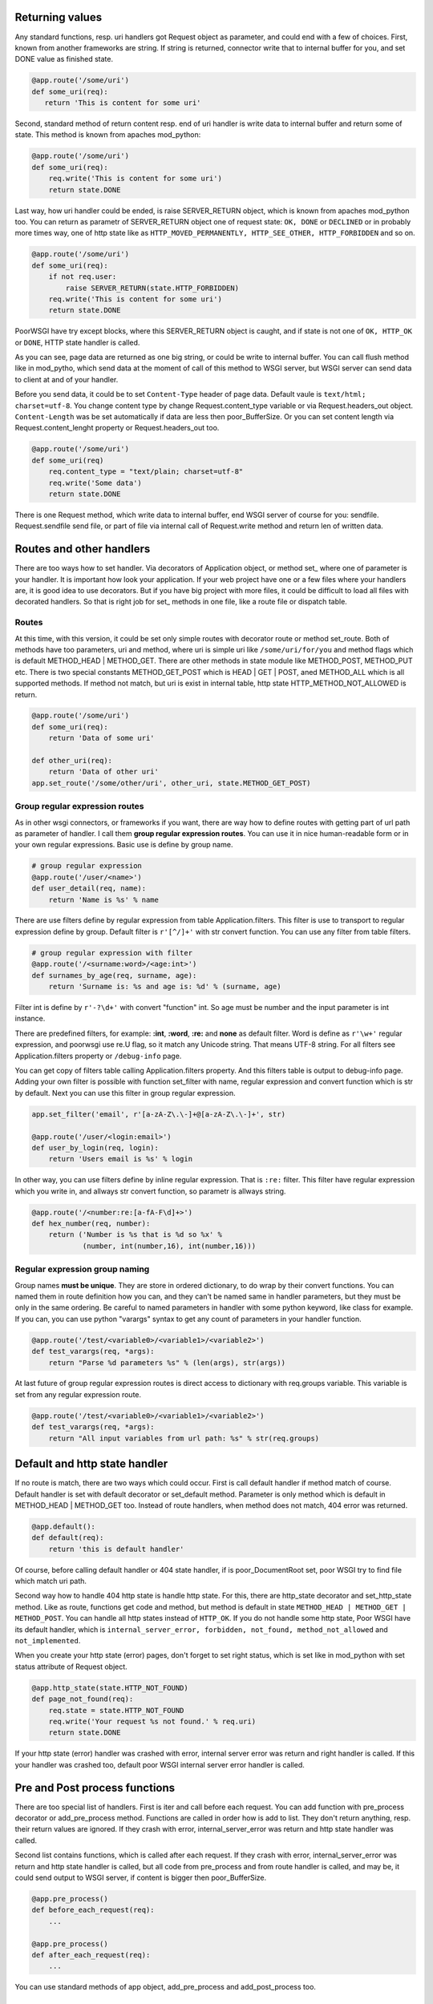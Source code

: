 Returning values
----------------
Any standard functions, resp. uri handlers got Request object as parameter,
and could end with a few of choices. First, known from another frameworks are
string. If string is returned, connector write that to internal buffer for
you, and set DONE value as finished state.

.. code:: python

   @app.route('/some/uri')
   def some_uri(req):
      return 'This is content for some uri'

Second, standard method of return content resp. end of uri handler is write
data to internal buffer and return some of state. This method is known from
apaches mod_python:

.. code:: python

    @app.route('/some/uri')
    def some_uri(req):
        req.write('This is content for some uri')
        return state.DONE

Last way, how uri handler could be ended, is raise SERVER_RETURN object,
which is known from apaches mod_python too. You can return as parametr of
SERVER_RETURN object one of request state: ``OK, DONE`` or ``DECLINED``
or in probably more times way, one of http state like as
``HTTP_MOVED_PERMANENTLY, HTTP_SEE_OTHER, HTTP_FORBIDDEN`` and so on.

.. code:: python

    @app.route('/some/uri')
    def some_uri(req):
        if not req.user:
            raise SERVER_RETURN(state.HTTP_FORBIDDEN)
        req.write('This is content for some uri')
        return state.DONE

PoorWSGI have try except blocks, where this SERVER_RETURN object is caught,
and if state is not one of ``OK, HTTP_OK`` or ``DONE``, HTTP state handler is
called.

As you can see, page data are returned as one big string, or could be write to
internal buffer. You can call flush method like in mod_pytho, which send data
at the moment of call of this method to WSGI server, but WSGI server can send
data to client at and of your handler.

Before you send data, it could be to set ``Content-Type`` header of page data.
Default vaule is ``text/html; charset=utf-8``. You change content type by
change Request.content_type variable or via Request.headers_out object.
``Content-Length`` was be set automatically if data are less then
poor_BufferSize. Or you can set content length via Request.content_lenght
property or Request.headers_out too.

.. code:: python

    @app.route('/some/uri')
    def some_uri(req)
        req.content_type = "text/plain; charset=utf-8"
        req.write('Some data')
        return state.DONE

There is one Request method, which write data to internal buffer, end WSGI
server of course for you: sendfile. Request.sendfile send file, or part of
file via internal call of Request.write method and return len of written data.

Routes and other handlers
-------------------------
There are too ways how to set handler. Via decorators of Application object, or
method set\_ where one of parameter is your handler. It is important how look
your application. If your web project have one or a few files where your
handlers are, it is good idea to use decorators. But if you have big project
with more files, it could be difficult to load all files with decorated
handlers. So that is right job for set\_ methods in one file, like a route file
or dispatch table.

Routes
~~~~~~
At this time, with this version, it could be set only simple routes with
decorator route or method set_route. Both of methods have too parameters, uri
and method, where uri is simple uri like ``/some/uri/for/you`` and method flags
which is default METHOD_HEAD | METHOD_GET. There are other methods in state
module like METHOD_POST, METHOD_PUT etc. There is two special constants
METHOD_GET_POST which is HEAD | GET | POST, aned METHOD_ALL which is all
supported methods. If method not match, but uri is exist in internal table,
http state HTTP_METHOD_NOT_ALLOWED is return.

.. code:: python

    @app.route('/some/uri')
    def some_uri(req):
        return 'Data of some uri'

    def other_uri(req):
        return 'Data of other uri'
    app.set_route('/some/other/uri', other_uri, state.METHOD_GET_POST)

Group regular expression routes
~~~~~~~~~~~~~~~~~~~~~~~~~~~~~~~
As in other wsgi connectors, or frameworks if you want, there are way how to
define routes with getting part of url path as parameter of handler. I call
them **group regular expression routes**. You can use it in nice human-readable
form or in your own regular expressions. Basic use is define by group name.

.. code:: python

    # group regular expression
    @app.route('/user/<name>')
    def user_detail(req, name):
        return 'Name is %s' % name

There are use filters define by regular expression from table
Application.filters. This filter is use to transport to regular expression
define by group. Default filter is ``r'[^/]+'`` with str convert function. You
can use any filter from table filters.

.. code:: python

    # group regular expression with filter
    @app.route('/<surname:word>/<age:int>')
    def surnames_by_age(req, surname, age):
        return 'Surname is: %s and age is: %d' % (surname, age)

Filter int is define by ``r'-?\d+'`` with convert "function" int. So age must be
number and the input parameter is int instance.

There are predefined filters, for example: **:int**, **:word**, **:re:** and
**none** as default filter. Word is define as ``r'\w+'`` regular expression,
and poorwsgi use re.U flag, so it match any Unicode string. That means UTF-8
string. For all filters see Application.filters property or ``/debug-info`` page.

You can get copy of filters table calling Application.filters property. And this
filters table is output to debug-info page. Adding your own filter is possible
with function set_filter with name, regular expression and convert function
which is str by default. Next you can use this filter in group regular
expression.

.. code:: python

    app.set_filter('email', r'[a-zA-Z\.\-]+@[a-zA-Z\.\-]+', str)

    @app.route('/user/<login:email>')
    def user_by_login(req, login):
        return 'Users email is %s' % login

In other way, you can use filters define by inline regular expression. That is
``:re:`` filter. This filter have regular expression which you write in, and
allways str convert function, so parametr is allways string.

.. code:: python

    @app.route('/<number:re:[a-fA-F\d]+>')
    def hex_number(req, number):
        return ('Number is %s that is %d so %x' %
                (number, int(number,16), int(number,16)))

Regular expression group naming
~~~~~~~~~~~~~~~~~~~~~~~~~~~~~~~
Group names **must be unique**. They are store in ordered dictionary, to do wrap
by their convert functions. You can named them in route definition how you can,
and they can't be named same in handler parameters, but they must be only in the
same ordering. Be careful to named parameters in handler with some python
keyword, like class for example. If you can, you can use python "varargs" syntax
to get any count of parameters in your handler function.

.. code:: python

    @app.route('/test/<variable0>/<variable1>/<variable2>')
    def test_varargs(req, *args):
        return "Parse %d parameters %s" % (len(args), str(args))

At last future of group regular expression routes is direct access to dictionary
with req.groups variable. This variable is set from any regular expression
route.

.. code:: python

    @app.route('/test/<variable0>/<variable1>/<variable2>')
    def test_varargs(req, *args):
        return "All input variables from url path: %s" % str(req.groups)

Default and http state handler
------------------------------
If no route is match, there are two ways which could occur. First is call
default handler if method match of course. Default handler is set with default
decorator or set_default method. Parameter is only method which is default in
METHOD_HEAD | METHOD_GET too. Instead of route handlers, when method does not
match, 404 error was returned.

.. code:: python

    @app.default():
    def default(req):
        return 'this is default handler'

Of course, before calling default handler or 404 state handler, if is
poor_DocumentRoot set, poor WSGI try to find file which match uri path.

Second way how to handle 404 http state is handle http state. For this, there
are http_state decorator and set_http_state method. Like as route, functions
get code and method, but method is default in state ``METHOD_HEAD | METHOD_GET
| METHOD_POST``. You can handle all http states instead of ``HTTP_OK``. If you
do not handle some http state, Poor WSGI have its default handler, which is
``internal_server_error, forbidden, not_found, method_not_allowed`` and
``not_implemented``.

When you create your http state (error) pages, don't forget to set right
status, which is set like in mod_python with set status attribute of Request
object.

.. code:: python

    @app.http_state(state.HTTP_NOT_FOUND)
    def page_not_found(req):
        req.state = state.HTTP_NOT_FOUND
        req.write('Your request %s not found.' % req.uri)
        return state.DONE

If your http state (error) handler was crashed with error, internal server
error was return and right handler is called. If this your handler was crashed
too, default poor WSGI internal server error handler is called.

Pre and Post process functions
------------------------------
There are too special list of handlers. First is iter and call before each
request. You can add function with pre_process decorator or add_pre_process
method. Functions are called in order how is add to list. They don't return
anything, resp. their return values are ignored. If they crash with error,
internal_server_error was return and http state handler was called.

Second list contains functions, which is called after each request. If they
crash with error, internal_server_error was return and http state handler is
called, but all code from pre_process and from route handler is called, and
may be, it could send output to WSGI server, if content is bigger then
poor_BufferSize.

.. code:: python

    @app.pre_process()
    def before_each_request(req):
        ...

    @app.pre_process()
    def after_each_request(req):
        ...

You can use standard methods of app object, add_pre_process and
add_post_process too.

Request variables
-----------------
PoorWSGI has two extra classes for get arguments. From request uri, typical
for GET method and from request body, typical for POST method.ore details. If
this automatic parsing is disabled, a EmptyForm class is use.

**Application.auto_args**

If auto_args is set to ``True``, which is default, Request object parse input
arguments from request uri at initialisation. There will be ``args`` variable in
Request object, which is instance of ``Args`` class. If you want to off this
functionality, set this property to ``False``.

**Application.auto_form**

If auto_form is set to ``True``, which is default, Request object parse input
arguments from request body at initialisation when request type is POST, PUT
or PATCH. There will be ``form`` variable which is instance of FieldStorage
class. If you want to off this functionality, set this property to ``False``.

You must do it, if you want to set your own file_callback for
poorwsgi. FieldStorage.

**Application.auto_json**

If it is True (default), method is POST, PUT or PATCH and requset content type
is application/json, than Request object do automatic parsing request body to
json dict variable.

**Application.keep_blank_values**

This property is set for input parameters to automatically calling Args and
FieldStorage classes, when auto_args resp. auto_form is set. By default this
property is set to ``0``. If it set to ``1``, blank values should be interpret
as empty strings.

**Application.strict_parsing**

This property is set for input parameter to automatically calling Args and
FieldStorage classes. when auto_args resp. auto_form is set. By default this
variable is set to ``0``. If is set to ``1``, ValueError exception
could raise on parsing error. I'm sure, that you never want to set this
variable to ``1``. If so, use it in your own parsing.

.. code:: python

    app.auto_form = False
    app.auto_args = False
    app.strict_parsing = 1

    @app.pre_process()
    def auto_form_and_args(req):
        """ This is own implementation of req.form and req.args paring """

        try:
            req.args = request.Args(req,
                                    keep_blank_values=app.keep_blank_values,
                                    strict_parsing=app.strict_parsing)
        except Exception as e:
            req.log_error("Bad request uri: %s", e)

        if req.method_number == state.METHOD_POST:
            try:
                req.form = request.FieldStorage(
                    req,
                    keep_blank_values=app.keep_blank_values,
                    strict_parsing=app.strict_parsing)
            except Exception as e:
                req.log_error("Bad request body: %s", e)

Automatic convert to string
~~~~~~~~~~~~~~~~~~~~~~~~~~~
As variables from uri, gets with group regular expression routes, which must
be string to right working regular expression. All other input variables
are string by default. You can call get method on each class with your convert
function of course.

Request uri arguments
~~~~~~~~~~~~~~~~~~~~~
Request uri arguments are stored to Args class, define in poorwsgi.request
module. Args is dict base class, with interface compatible methods getfirst
and getlist. You can access to variables with args parameters at all time when
poor_AutoArgs is set to On, which is default.

.. code:: python

    @app.route('/test/get')
    def test_get(req)
        name = req.args.getfirst('name')
        colors = req.args.getlist('color', fce=int)
        return "Get arguments are %s" % str(req.args)

If no arguments are parsed, or if poor_AutoArgs is set to Off, req.args is
EmptyForm instance, which is dict base class too with both of methods.

Request body arguments
~~~~~~~~~~~~~~~~~~~~~~
Request body areguments are stored to FieldStorage class, define in
poorwsgi.request module. This class is based on FieldStorage from standard
cgi module. And variables are parsed every time, when poor_AutoForm is set to
On, which is default and request method is POST, PUT or PATCH. You can call it
on any other methods of course, but it must exist wsgi.input in request
environment from wsgi server.

req.form instance is create with poor_KeepBlankValues and poor_StrictParsing
variables as Args class is create, but FieldStorage have file_callback
variable, which is configurable by XXX.

.. code:: python

    @app.route('/test/post', methods = state.METHOD_GET_POST)
    def test_post(req)
        id = req.args.getfirst('id', 0, int) # id is get from request uri and it
                                             # is convert to number with zero
                                             # as default
        name = req.form.getfirst('name')
        colors = req.form.getlist('color', fce=int)
        return "Post arguments for id are %s" % (id, str(req.args))

As like Args class, if poor_AutoForm is set to Off, or if method is no POST,
PUT or PATCH, req.form is EmptyForm is instance instead of FieldStorage.

JSON request
~~~~~~~~~~~~
In the first place JSON request are from AJAX. There are automatic JSON
parsing in Request object, which parse request body to JSON variable. This
parsing starts only when Application.auto_json variable is set to True (default)
and if content type of POST, PUT or PATCH request is application/json.
Then request body is parsed to json property.

.. code:: python

    import json

    @app.route('/test/json',
               methods=state.METHOD_POST | state.METHOD_PUT | state.METHOD_PATCH)
    def test_json(req):
        for key, val in req.json.items():
            req.error_log('%s: %v' % (key, str(val)))

        req.content_type = 'application/json'
        return json.dumps({'Status': '200', 'Message': 'Ok'})

JQuery AJAX request could look like this:

.. code:: js

    $.ajax({ url: '/test/json',
             type: 'put',
             accepts : {json: 'application/json', html: 'text/html'},
             contentType: 'application/json',
             dataType: 'json',
             data: JSON.stringify({'test': 'Test message',
                                   'count': 42, 'note': null}),
             success: function(data){
                console.log(data);
             },
             error: function(xhr, status, http_status){
                    console.error(status);
                    console.error(http_status);
             }
    });

File uploading
--------------
By default, pythons FieldStorage, so poorwsgi.FieldStorage too, store files
somewhere to /tmp dictionary. This works in FieldStorage, which calls
TemporaryFile. Uploaded files are accessible like another form variables, but.

Any variables from FieldStorage is accessible with __getitem__ method. So you
can get variable by {req.form[key]}, which gets FieldStorage instance. This
instance have some another variables, which you can test, what type of
variable is.

.. code:: python

    @app.route('/test/upload', methods = state.METHOD_GET_POST)
    def test_upload(req):
        # store file from upload variable to my_file_storage file
        if 'upload' in req.form and req.form['upload'].filename:
            with open('my_file_storage', 'w+b') as f:
                f.write(req.form['upload'].file.read())

Your own file callback
~~~~~~~~~~~~~~~~~~~~~~
Sometimes, you want to use your own file_callback, because you don't want to
use TemporaryFile as storage for this upload files. You can do it with simple
adding {file} class. But if you want to do in Python 3.x, you must add
io.FileIO class, cause file class not exist in Python 3.x.

.. code:: python

    from poorwsgi import Application, state, request
    from sys import version_info

    if version_info.major >= 3:
        from io import FileIO
        file = FileIO

    app = Application('test')

    # disable automatic request body parsing - IMPORTANT !
    app.auto_form = False

    @app.pre_process()
    def auto_form(req):
        if req.method_number == state.METHOD_POST:
            # store upload files permanently with their right file names
            req.form = request.FieldStorage(
                req,
                keep_blank_values=app.keep_blank_values,
                strict_parsing=app.strict_parsing,
                file_callback=file)

As you can see, this example works, but it is so bad solution of your problem.
Little bit better solution will be, if you store files only if exist and only
to special separate dictionary, which could be configurable. That you need use
factory to create file_callback.

.. code:: python

    from poorwsgi import Application, state, request
    from sys import version_info

    if version_info.major >= 3:
        from io import FileIO
        file = FileIO

    app = Application('test')

    class Storage(file):
        def __init__(self, directory, filename):
            self.path = directory + '/' + filename
            if os.access(self.path, os.F_OK):
                raise Exception("File %s exist yet" % filename)
            super(Storage, self).__init__(self.path, 'w+b')

    class StorageFactory:
        def __init__(self, directory):
            self.directory = directory
            if not os.access(directory, os.R_OK):
                os.mkdir(directory)

        def create(self, filename):
            return Storage(self.directory, filename)

    # disable automatic request body parsing - IMPORTANT !
    app.auto_form = False

    @app.pre_process()
    def auto_form(req):
        """ Own implementation of req.form paring before any POST request
            with own file_callback.
        """
        if req.method_number == state.METHOD_POST:
            factory = StorageFactory('./upload')
            try:
                req.form = request.FieldStorage(
                    req,
                    keep_blank_values=app.keep_blank_values,
                    strict_parsing=app.strict_parsing,
                    file_callback=factory.create)
            except Exception as e:
                req.log_error(e)

Application / User options
--------------------------
Like in mod_python Request, Poor WSGI Request have get_options method too.
This method return dictionary of application options or variables, which start
with ``app_`` prefix. This prefix is cut from options names.

.. code:: ini

    [uwsgi]                                         # uwsgi config example
    ...
    env = app_db_file = mywebapp.db                 # variable is db_file
    env = app_tmp_path = tmp                        # variable is tmp_path
    env = app_templ = templ                         # variable is templ

And you can get these variables with get_options method:

.. code:: python

    config = None

    @app.pre_process()
    def load_options(req):
        global config

        if config is None:
            config = req.get_options()

        req.config = config

    @app.route('/options')
    def list_options(req):
        for key, val in req.config.items():
            req.write(key + ' = '+ val)

Output of application url /options looks like:

::

    db_file = mywebapp.db
    tmp_path = tmp
    templ = templ

As you can see, you can store your variables to request object. There are few
reserved variables for you, which poorwsgi never use, and which are None by
default:

:req.config: for your config object
:req.logger: for your special logger object or logger function
:req.user:   for user object, who is login
:req.app\_:  as prefix for any your application variable

So if you want to add any other variable, be careful to named it.

.. code:: python

    from time import ctime

    log = open('app.log', 'w+')
    def my_logger(msg)
         log.write(ctime() + ': ' + msg + '\n')

    @app.pre_process()
    def set_logger(req):
        req.logger = my_logger

    @app.route('/test')
    def test(req):
        req.logger('test call')
        ...


Headers and Sessions
--------------------
Headers
~~~~~~~
We talk about headers in a few paragraph before. Now is time to more
information about that. Request object have headers_in attribute, which is
instance of wshiref.headers.Headers. This headers contains request headers
from client like in mod_python. You can read it as you can.

Next to it, there are two output attributes headers_out and err_headers_out.
Both of that are instance of Headers class from request module. The Headers
class is child of wsgiref.headers.Headers class with little additional. By
default there is ``X-Powered-By`` header set to "Poor WSGI for Python" and
add method raise exception if you try to set more same keys without
``Set-Cookie``.

Different before headers_out and err_headers_out is, that err_headers_out is
use in internal http state handlers like in mod_python.

.. code:: python

    @app.route('/some/uri')
    def some_uri(req):
        xparam = int(req.headers_in.get('X-Param', '0'))
        req.headers_out.add('My-Param', xparam * 2)
        ...

Sessions
~~~~~~~~
Like in mod_python, in poor WSGI is session class PoorSession. It is
self-contained cookie which have data dictionary. Data are sent to client in
hidden, bzip2ed, base64 encoded format. In read this session, expires value
are check from data, so client can't change it in simple way. That is
important to right set poor_SecretKey variable which is used in class by
hidden function.

.. code:: python

    from poorwsgi import Application, state, redirect
    from poorwsgi.session import PoorSession
    from os import urandom

    app = Application('test')
    app.secret_key = urandom(32)                    # random secret_key

    def check_login(fn):
        def handler(req):
            cookie = PoorSession(req)
            if 'passwd' not in cookie.data:         # expires or didn't set
                req.log_error('Login cookie not found.', state.LOG_INFO)
                redirect(req, '/login', text='Login required')
            return fn(req)
        return handler

    @app.route('/login', method = state.METHOD_GET_POST)
    def login(req):
        if req.method == 'POST':
            passwd = req.form.getfirst('passwd', fce=str)
            if passwd != 'SecretPasswds':
                req.log_error('Bad password', state.LOG_INFO)
                redirect(req, '/login', text='Bad password')

            cookie = PoorSession(req)
            cookie.data['passwd'] = passwd
            cookie.header(req, req.headers_out)
            redirect(req, '/private/uri')

        return 'some html login form'


    @app.route('/private/uri')
    @check_login
    def private_uri(req):
        return 'Some private data'


    @app.route('/logout')
    def logout(req):
        cookie = PoorSession(req)
        cookie.destroy()
        cookie.header(req, req.headers_out)
        redirect(req, '/login')


Debugging
---------
Poor WSGI have few debugging mechanism which you can to use. First, it could
be good idea to set up poor_Debug variable. If this variable is set, there are
full traceback on error page internal_server_error with http code 500.

Second property of this variable is enabling special debug page on
``/debug-info`` url. On this page, you can found:

    * full handlers table with requests, http methods and handlers which are
      call to serve this requests.
    * http state handlers table with http state codes, http methods and handlers
      which are call when this http state is returned.
    * request headers table from your browser when you call this debug request
    * poor request variables, which are setting of actual instance of Poor WSGI
      configuration variables.
    * application variables which are set like a connector variables but with
      app\_ prefix.
    * request environment, which is set from your wsgi server to wsgi
      application, so to Poor WSGI connector.

Profiling
~~~~~~~~~
If you want to profile your request code, you can do with profiler. Poor WSGI
application object have methods to set profiling. You must only prepare runctx
function, which is call before all your request. From each your request will
be generate .profile dump file, which you can study.

If you want to profile all process after start your application, you can make
file, which profile importing your application, which import Poor WSGI
connector.

.. code:: python

    import cProfile

    # this import your application, which import Poor WSGI, so you can profile
    # first server init, which is do, when server import your application.
    # don'ŧ forget to import this file instead of simple.py or your
    # application file
    cProfile.runctx('from simple import *', globals(), locals(),
                    filename="log/init.profile")

    # and this sets profiling of any request which is server by your
    # web application
    app.set_profile(cProfile.runctx, 'log/req')

When you use this file instead of your application file, simple.py for
example, application create files in log directory. First file will be
init.profile from first import by WSGI server. Other files will look like
req\_.profile, req_debug-info.profile etc. Second parameter of set_profile
method is prefix of output file names. File name are create from url path, so
each url create file.

There is nice tool to view this profile files runsnakerun. You can download
from http://www.vrplumber.com/programming/runsnakerun/. Use that is very
simple just open profile file:

.. code:: sh

    $~ python runsnake.py log/init.profile
    $~ python runsnake.py log/req_.profile


